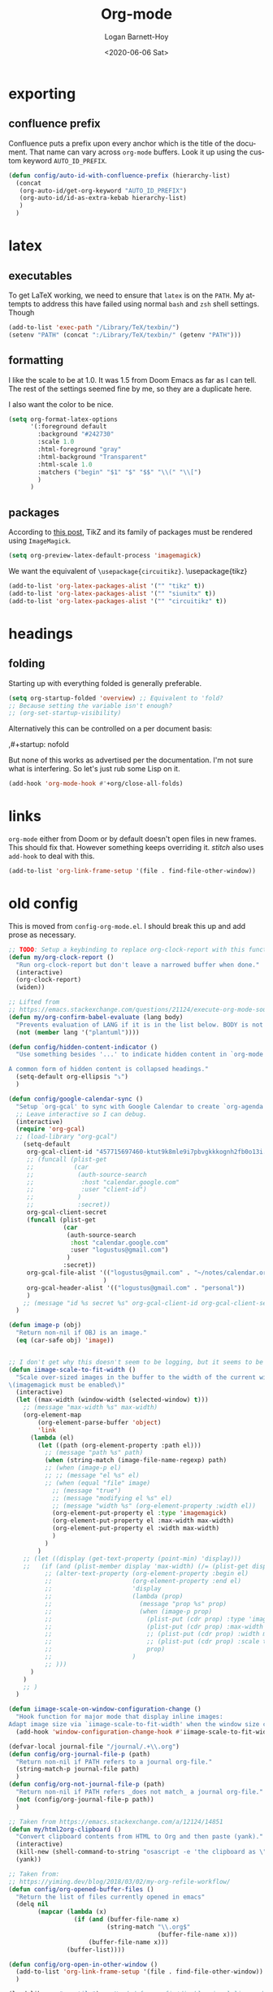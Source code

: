 #+title:     Org-mode
#+author:    Logan Barnett-Hoy
#+email:     logustus@gmail.com
#+date:      <2020-06-06 Sat>
#+language:  en
#+file_tags:
#+tags:

* exporting
** confluence prefix

Confluence puts a prefix upon every anchor which is the title of the document.
That name can vary across =org-mode= buffers. Look it up using the custom
keyword =AUTO_ID_PREFIX=.

#+begin_src emacs-lisp :results none
(defun config/auto-id-with-confluence-prefix (hierarchy-list)
  (concat
   (org-auto-id/get-org-keyword "AUTO_ID_PREFIX")
   (org-auto-id/id-as-extra-kebab hierarchy-list)
   )
  )
#+end_src


* latex
** executables
To get LaTeX working, we need to ensure that =latex= is on the =PATH=. My
attempts to address this have failed using normal =bash= and =zsh= shell
settings. Though

#+name: config/latex-setup-exec
#+begin_src emacs-lisp :results none :tangle yes
(add-to-list 'exec-path "/Library/TeX/texbin/")
(setenv "PATH" (concat ":/Library/TeX/texbin/" (getenv "PATH")))
#+end_src

** formatting
I like the scale to be at 1.0. It was 1.5 from Doom Emacs as far as I can tell.
The rest of the settings seemed fine by me, so they are a duplicate here.

I also want the color to be nice.

#+name: config/latex-format
#+begin_src emacs-lisp :results none :tangle yes
(setq org-format-latex-options
      '(:foreground default
        :background "#242730"
        :scale 1.0
        :html-foreground "gray"
        :html-background "Transparent"
        :html-scale 1.0
        :matchers ("begin" "$1" "$" "$$" "\\(" "\\[")
        )
      )
#+end_src
** packages

According to [[http://bnbeckwith.com/blog/org-mode-tikz-previews-on-windows.html][this post]], TikZ and its family of packages must be rendered using
=ImageMagick=.
#+name: config/org-mode-latex-use-imagemagick
#+begin_src emacs-lisp :results none :tangle yes
(setq org-preview-latex-default-process 'imagemagick)
#+end_src

We want the equivalent of =\usepackage{circuitikz}=.
\usepackage{tikz}
#+name: config/org-mode-latex-add-tikz-packages
#+begin_src emacs-lisp :results none :tangle yes
(add-to-list 'org-latex-packages-alist '("" "tikz" t))
(add-to-list 'org-latex-packages-alist '("" "siunitx" t))
(add-to-list 'org-latex-packages-alist '("" "circuitikz" t))
#+end_src

* headings
** folding
Starting up with everything folded is generally preferable.

#+name: config/org-mode-manage-initial-folding
#+begin_src emacs-lisp :results none :tangle yes
(setq org-startup-folded 'overview) ;; Equivalent to 'fold?
;; Because setting the variable isn't enough?
;; (org-set-startup-visibility)
#+end_src

Alternatively this can be controlled on a per document basis:

#+begin_example org
,#+startup: nofold
#+end_example

But none of this works as advertised per the documentation. I'm not sure what is
interfering. So let's just rub some Lisp on it.

#+name: config/org-mode-hack-initial-folding
#+begin_src emacs-lisp :results none :tangle yes
(add-hook 'org-mode-hook #'+org/close-all-folds)
#+end_src

* links
=org-mode= either from Doom or by default doesn't open files in new frames. This
should fix that. However something keeps overriding it. [[stitch]] also uses
=add-hook= to deal with this.

#+name: config/open-link-in-new-window
#+begin_src emacs-lisp :results none :tangle yes
(add-to-list 'org-link-frame-setup '(file . find-file-other-window))
#+end_src

* old config
This is moved from =config-org-mode.el=. I should break this up and add prose as
necessary.

#+name: config/org-dirty-config-fns
#+begin_src emacs-lisp :results none :tangle yes
;; TODO: Setup a keybinding to replace org-clock-report with this function.
(defun my/org-clock-report ()
  "Run org-clock-report but don't leave a narrowed buffer when done."
  (interactive)
  (org-clock-report)
  (widen))

;; Lifted from
;; https://emacs.stackexchange.com/questions/21124/execute-org-mode-source-blocks-without-security-confirmation
(defun my/org-confirm-babel-evaluate (lang body)
  "Prevents evaluation of LANG if it is in the list below. BODY is not used."
  (not (member lang '("plantuml"))))

(defun config/hidden-content-indicator ()
  "Use something besides '...' to indicate hidden content in `org-mode'.

A common form of hidden content is collapsed headings."
  (setq-default org-ellipsis "⤵")
  )

(defun config/google-calendar-sync ()
  "Setup `org-gcal' to sync with Google Calendar to create `org-agenda' items."
  ;; Leave interactive so I can debug.
  (interactive)
  (require 'org-gcal)
  ;; (load-library "org-gcal")
    (setq-default
     org-gcal-client-id "457715697460-ktut9k8mle9i7pbvgkkkognh2fb0o13i.apps.googleusercontent.com"
     ;; (funcall (plist-get
     ;;           (car
     ;;            (auth-source-search
     ;;             :host "calendar.google.com"
     ;;             :user "client-id")
     ;;            )
     ;;            :secret))
     org-gcal-client-secret
     (funcall (plist-get
               (car
                (auth-source-search
                 :host "calendar.google.com"
                 :user "logustus@gmail.com")
                )
               :secret))
     org-gcal-file-alist '(("logustus@gmail.com" . "~/notes/calendar.org")
                          )
     org-gcal-header-alist '(("logustus@gmail.com" . "personal"))
     )
    ;; (message "id %s secret %s" org-gcal-client-id org-gcal-client-secret)
  )

(defun image-p (obj)
  "Return non-nil if OBJ is an image."
  (eq (car-safe obj) 'image))


;; I don't get why this doesn't seem to be logging, but it seems to be working.
(defun iimage-scale-to-fit-width ()
  "Scale over-sized images in the buffer to the width of the current window.
\(imagemagick must be enabled\)"
  (interactive)
  (let ((max-width (window-width (selected-window) t)))
    ;; (message "max-width %s" max-width)
    (org-element-map
        (org-element-parse-buffer 'object)
        'link
      (lambda (el)
        (let ((path (org-element-property :path el)))
          ;; (message "path %s" path)
          (when (string-match (image-file-name-regexp) path)
          ;; (when (image-p el)
          ;; ;; (message "el %s" el)
          ;; (when (equal "file" image)
            ;; (message "true")
            ;; (message "modifying el %s" el)
            ;; (message "width %s" (org-element-property :width el))
            (org-element-put-property el :type 'imagemagick)
            (org-element-put-property el :max-width max-width)
            (org-element-put-property el :width max-width)
            )
          )
        )
    ;; (let ((display (get-text-property (point-min) 'display)))
    ;;   (if (and (plist-member display 'max-width) (/= (plist-get display 'max-width) display))
          ;; (alter-text-property (org-element-property :begin el)
          ;;                      (org-element-property :end el)
          ;;                      'display
          ;;                      (lambda (prop)
          ;;                        (message "prop %s" prop)
          ;;                        (when (image-p prop)
          ;;                          (plist-put (cdr prop) :type 'imagemagick)
          ;;                          (plist-put (cdr prop) :max-width max-width)
          ;;                          ;; (plist-put (cdr prop) :width max-width)
          ;;                          ;; (plist-put (cdr prop) :scale t)
          ;;                          prop)
          ;;                      )
          ;; )))
      )
    )
    ;; )
  )

(defun iimage-scale-on-window-configuration-change ()
  "Hook function for major mode that display inline images:
Adapt image size via `iimage-scale-to-fit-width' when the window size changes."
  (add-hook 'window-configuration-change-hook #'iimage-scale-to-fit-width t t))

(defvar-local journal-file "/journal/.+\\.org")
(defun config/org-journal-file-p (path)
  "Return non-nil if PATH refers to a journal org-file."
  (string-match-p journal-file path)
  )
(defun config/org-not-journal-file-p (path)
  "Return non-nil if PATH refers _does not match_ a journal org-file."
  (not (config/org-journal-file-p path))
  )

;; Taken from https://emacs.stackexchange.com/a/12124/14851
(defun my/html2org-clipboard ()
  "Convert clipboard contents from HTML to Org and then paste (yank)."
  (interactive)
  (kill-new (shell-command-to-string "osascript -e 'the clipboard as \"HTML\"' | perl -ne 'print chr foreach unpack(\"C*\",pack(\"H*\",substr($_,11,-3)))' | pandoc -f html -t json | pandoc -f json -t org"))
  (yank))

;; Taken from:
;; https://yiming.dev/blog/2018/03/02/my-org-refile-workflow/
(defun config/org-opened-buffer-files ()
  "Return the list of files currently opened in emacs"
  (delq nil
        (mapcar (lambda (x)
                  (if (and (buffer-file-name x)
                           (string-match "\\.org$"
                                         (buffer-file-name x)))
                      (buffer-file-name x)))
                (buffer-list))))

(defun config/org-open-in-other-window ()
  (add-to-list 'org-link-frame-setup '(file . find-file-other-window))
  )

#+end_src

#+name: config/org-dirty-config-run
#+begin_src emacs-lisp :results none :tangle yes
(load-library "my-utils") ;; Needed for config/disable-visual-line-mode.
(add-hook 'org-mode-hook #'config/disable-visual-line-mode)
;; set default diary location
(setq-default
 diary-file "~/notes/diary.org"
 ;; appt-audible t
 calendar-date-style 'iso
 org-agenda-files
 `(
   "~/notes/agenda.org"
   "~/notes/inbox.org"
    ;; Thrwart security thearter scans.
   ,(concat "~/work-notes/nw" "ea.org")
   )
 ;; For optimizations:
 org-hide-leading-stars nil
 org-startup-indented nil
 org-adapt-indentation nil
 ;; I think this was removed and no longer used. Verify.
 ;; org-indent-mode-turns-on-hiding-stars nil
 ;; shrink inline images see:
 ;; http://lists.gnu.org/archive/html/emacs-orgmode/2012-08/msg01388.html
 org-src-fontify-natively t
 )

;; (add-to-list 'org-startup-options '("indent" org-startup-indented nil))

(remove-hook 'org-mode-hook #'org-superstar-mode)
;; TODO: Generalize this to a helper for any lib.
;; (defun config/find-culprit-org-indent-mode (&rest libs)
;;    (message "Lib: %s" libs)
;;    (if (string= (car libs) "org-indent")
;;        (progn
;;         (message "backtrace: %s" (backtrace))
;;         (error! "Someone tried to pull in org-indent?!?!?!")
;;         )
;;        t
;;     )
;;   )
;; (general-advice-add 'require :before #'config/find-culprit-org-indent-mode)
(defun config/+org-init-appearance-h ()
  "Configures the UI for `org-mode'."
  (setq org-indirect-buffer-display 'current-window
        org-eldoc-breadcrumb-separator " → "
        org-enforce-todo-dependencies t
        org-entities-user
        '(("flat"  "\\flat" nil "" "" "266D" "♭")
          ("sharp" "\\sharp" nil "" "" "266F" "♯"))
        org-fontify-done-headline t
        org-fontify-quote-and-verse-blocks t
        org-fontify-whole-heading-line t
        org-footnote-auto-label 'plain
        ;; org-hide-leading-stars t
        ;; org-hide-leading-stars-before-indent-mode t
        org-image-actual-width nil
        org-list-description-max-indent 4
        org-priority-faces
        '((?A . error)
          (?B . warning)
          (?C . success))
        ;; org-startup-indented t
        org-tags-column 0
        org-use-sub-superscripts '{})
  )
(general-advice-add '+org-init-appearance-h :override #'config/+org-init-appearance-h)

;; TODO: Generalize this to a helper for any variable.
;; (defun config/find-culprit-startup-indented (symbol newval operation where)
;;   (message "a change")
;;     (message "%s changed to %s!" symbol newval)
;;    (if newval
;;        (progn
;;          (message "where %s" where)
;;         (message "backtrace: %s" (backtrace))
;;         )
;;        nil
;;     )
;;   )
;; (add-variable-watcher 'org-hide-leading-stars #'config/find-culprit-startup-indented)

(load-library "org-to-jekyll")
;; (setq-default org-image-actual-width '(564))
;; (setq-default org-image-actual-width nil)
(add-hook 'org-mode-hook 'auto-fill-mode)
(add-hook 'org-mode-hook #'display-line-numbers-mode)
;; Use my custom org clock report function, which prevents narrowing. I find
;; narrowing during this operation confusing.
;; (add-hook 'org-mode-hook (lambda ()
;;                            (bind-key "C-c C-x C-r" 'my/org-clock-report)
;;                            ))
(global-set-key (kbd "C-c C-x C-r") 'my/org-clock-report)
;; For some reason this doesn't work. How do I override key bindings?
(bind-key (kbd "C-c C-x C-r") 'my/org-clock-report)
;; `org-clone-subtree-with-time-shift' uses some (typically) obscure Emacs
;; binding. Let's bring it into the modern, discoverable era.
;; TODO: Add Doom bindings.
(on-spacemacs (spacemacs/set-leader-keys-for-major-mode
               'org-mode
               (kbd "s t")
               'org-clone-subtree-with-time-shift
               ))

(setq-default org-modules '(
                            ;; `org-checklist' clears checklists on tasks if
                            ;; `:RESET_CHECK_BOXES: t' is set for the
                            ;; properties on the task. I find this very
                            ;; useful for checklists in repeating tasks.
                            org-checklist
                            ))
(require 'org-checklist)

;; Preload org export functions, needed for latex preview.
(require 'ox)
;; Some initial langauges we want org-babel to support
(require 'ob-js)
(require 'ob-shell)
(require 'ob-plantuml)
;; Exporters.
(require 'ox-confluence-en) ;; This one adds PlantUML support.
(require 'ox-gfm) ;; Github Flavored Markdown.
;; Allow using yaml blocks as-is.
(defun org-babel-execute:yaml (body params) body)
;; TODO: Doom docs say bad things about doing this. I should look into it.
;; (org-babel-do-load-languages
;;  'org-babel-load-languages
;;  '(
;;    (ditaa . t)
;;    (dot . t)
;;    (emacs-lisp . t)
;;    (gnuplot . t)
;;    (js . t)
;;    (latex . t)
;;    (lilypond . t)
;;    (octave . t)
;;    ;; (perl . t)
;;    (plantuml . t)
;;    ;; (python . t)
;;    ;; (ruby . t)
;;    (shell . t)
;;    ;; (sqlite . t)
;;    ;; (R . t)
;;    ))
(add-to-list 'org-src-lang-modes '("javascript" . js2))
(setq-default
 org-confirm-babel-evaluate 'my/org-confirm-babel-evaluate
 org-default-notes-file "~/notes/inbox.org"
 org-directory "~/notes"
 org-refile-use-outline-path 'file
 helm-org-headings-fontify t
 ;; Everyone claims this makes helm work with org-refile. Who am I to say
 ;; otherwise?
 org-outline-path-complete-in-steps nil
 org-refile-allow-creating-parent-nodes 'confirm
 org-refile-targets '((config/org-opened-buffer-files :maxlevel . 9))
 )
(config/org-open-in-other-window)
;; (setq-default imagemagick-enabled-types t)
;; imagemagick-register-types must be invoked after changing enabled types.
(imagemagick-register-types)

;; Solution lifted from https://emacs.stackexchange.com/a/33963
;; Somehow this doesn't appear to be working for jpegs of large width. They
;; get clipped, which is undesirable.
;; (add-hook 'org-mode-hook #'iimage-scale-on-window-configuration-change)

(config/hidden-content-indicator)
;; (config/google-calendar-sync)
#+end_src

* paths

The =org-directory= needs to be set before =org-mode= is loaded, because
reasons.

#+name: config/org-mode-set-paths
#+begin_src emacs-lisp :results none :tangle yes
(setq org-directory "~/notes")
#+end_src
* org-agenda
This is worthy of its own file. See [[file:./org-agenda.org][org-agenda.org]].
* org-babel
** text
I need json and other text code blocks to be treated as content.

Lifted from
https://emacs.stackexchange.com/questions/24247/org-mode-pipe-source-block-output-as-stdin-to-next-source-block

Specifically https://emacs.stackexchange.com/a/51734/14851

Do I actually need this though?

#+name: config/org-babel-passthrough
#+begin_src emacs-lisp :results none :tangle yes
(defun config/org-mode-org-babel-execute:passthrough (body params)
  body)
(defalias 'org-babel-execute:json 'config/org-mode-org-babel-execute:passthrough)
(defalias 'org-babel-execute:text 'config/org-mode-org-babel-execute:passthrough)
(defalias 'org-babel-execute:yaml 'config/org-mode-org-babel-execute:passthrough)
(defalias 'org-babel-execute:conf 'config/org-mode-org-babel-execute:passthrough)
;; The post says to use this, but I found everything works without it.
;; (add-to-list 'org-babel-load-languages '(passthrough . t))
#+end_src

Here's the test:
#+NAME: json-test
#+BEGIN_SRC json
  {"greet": "hello, world"}
#+END_SRC

#+HEADER: :stdin json-test
#+BEGIN_SRC sh
  jq .greet
#+END_SRC

#+RESULTS:
: hello, world

#+name: greet/text
#+begin_src text
hi
#+end_src

#+begin_src shell :noweb yes
echo <<greet/text>>
#+end_src

#+RESULTS:
: hi



It works!
** evaluation

I want to see errors when a =noweb= reference fails to resolve.

#+name: config/org-mode-babel-show-noweb-ref-error
#+begin_src emacs-lisp :results none :tangle yes
(setq org-babel-error-all-langs t)
#+end_src

** exporting
*** svgs and html documents
Some export destinations (such as HTML for Confluence documents) don't work well
with SVG documents being linked. This is in part due to a single upload being
done, rather than an upload per document generated from the export. SVGs support
inlining, and that is what we will do here to work around the issue.

This doesn't work because =:post= needs an =org-babel= block and not a function.
Bleh.
#+begin_src emacs-lisp :results none
(defun config/ox-html-inline-svgs (text)
  (with-temp-buffer
    (erase-buffer)
    (cl-assert text nil "config/ox-html-inline-svgs received nil instead of text ")
    (insert text)
    (beginning-of-buffer)
    (if (re-search-forward org-any-link-re nil t)
  (progn (let ((fname (match-string 2)))
        (replace-match
        (format "#+INCLUDE: \"%s\" export html" fname))
        ))
      (error "config/ox-html-inline-svgs: Was not able to find link in output"))
    (buffer-string)
    )
  )
#+end_src

To use this, add =:post config/ox-html-inline-svgs :exports code :results raw
drawer=.

#+begin_src emacs-lisp :results none
(require 'ox-html)
(require 'nxml-mode)

(defcustom org+-html-embed-svg nil
  "Embed SVG images.
You can set this variable in Org files with
#+HTML_EMBED_SVG: t
or
#+OPTIONS: html-embed-svg:t"
  :type 'boolean
  :group 'org-export-html)

(cl-pushnew
 '(:html-embed-svg "HTML_EMBED_SVG" "html-embed-svg" org+-html-embed-svg)
 (org-export-backend-options (org-export-get-backend 'html)))

(defun org+-html-svg-image-embed (fun source attributes info)
  "Make embedding of SVG images possible in org HTML export.
SVG images are embedded if :html-embed-svg is non-nil in the plist INFO.
Otherwise FUN called with SOURCE, ATTRIBUTES, and INFO as arguments.
SOURCE is the file name of the SVG file.
This is an around advice for `org-html--svg-image' as FUN."
  (if (member (plist-get info :html-embed-svg) '("yes" "t" t))
      (with-temp-buffer
    (insert-file-contents source)
    (with-syntax-table nxml-mode-syntax-table
      (while (and (search-forward "<svg") ;; barfs if a "<svg" is not found in code
              (nth 8 (syntax-ppss)))))
    (delete-region (point-min) (match-beginning 0))
    (buffer-string))
    (funcall fun source attributes info)))

(advice-add 'org-html--svg-image :around #'org+-html-svg-image-embed)
#+end_src
* org-todo
** log timestamps when done
When marking a =TODO= as =DONE= we can automatically insert a timestamp.

#+name: config/org-todo-log-done
#+begin_src emacs-lisp :results none
(setq org-log-done 'time)
#+end_src

* priorities

For the most part, A-C on priorities works great. However Jira tends to use
around 5 priorities, and we must support these beforehand.

#+name: config/org-mode-set-priorities
#+begin_src emacs-lisp :results none :tangle yes
(setq
 org-priority-lowest ?E
 org-priority-faces '(
                     (?A . error)
                     (?B . warning)
                     (?C . success)
                     (?D . success)
                     (?E . success)
                     )
 )
#+end_src

* stitch

#+begin_src emacs-lisp :results none :noweb yes
(use-package "org"
  :init
  <<config/org-mode-manage-initial-folding>>
  <<config/org-mode-set-paths>>
  <<config/org-todo-log-done>>
  ;; This value keeps getting overridden, so use add-hook to ensure it.
  (add-hook 'org-mode-hook (lambda () <<config/open-link-in-new-window>>))
  <<config/org-babel-passthrough>>
  :config
  <<config/open-link-in-new-window>>
  <<config/org-mode-hack-initial-folding>>
  ;; Needed to set `org-startup-folded'.
  (org-set-startup-visibility)
  <<config/org-dirty-config-fns>>
  <<config/org-dirty-config-run>>
  <<config/latex-setup-exec>>
  <<config/latex-format>>
  <<config/org-mode-latex-use-imagemagick>>
  <<config/org-mode-latex-add-tikz-packages>>
  (require 'org-auto-id)
  (org-auto-id/on-save-auto-id)
  <<config/org-mode-babel-show-noweb-ref-error>>
  <<config/org-mode-set-priorities>>
  )
#+end_src
